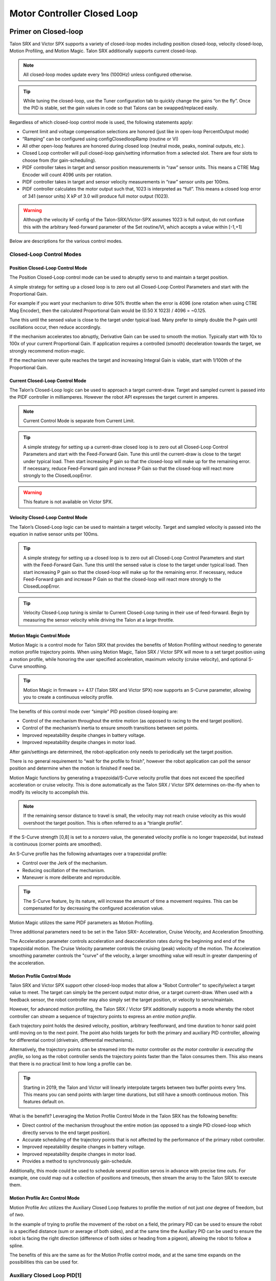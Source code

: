 .. _ch16_ClosedLoop:

Motor Controller Closed Loop
============================

.. note: Talon SRX and Victor SPX can be used with PWM or CAN bus. However, the features below require CAN bus.

Primer on Closed-loop
~~~~~~~~~~~~~~~~~~~~~~~~~~~~~~~~~~~~~~~~~~~~~~~~~~~~~~~~~~~~~~~~~~~~~~~~~~~~~~~~~~~~~~~~~~~~~~~~~~~~~~~~~~~~~~~~~~~~

Talon SRX and Victor SPX supports a variety of closed-loop modes including position closed-loop, velocity closed-loop, Motion Profiling, and Motion Magic.  Talon SRX additionally supports current closed-loop. 

.. note:: All closed-loop modes update every 1ms (1000Hz) unless configured otherwise.

.. tip:: While tuning the closed-loop, use the Tuner configuration tab to quickly change the gains “on the fly”. Once the PID is stable, set the gain values in code so that Talons can be swapped/replaced easily.  

Regardless of which closed-loop control mode is used, the following statements apply:

- Current limit and voltage compensation selections are honored (just like in open-loop PercentOutput mode)
- “Ramping” can be configured using configClosedloopRamp (routine or VI)
- All other open-loop features are honored during closed loop (neutral mode, peaks, nominal outputs, etc.).
- Closed Loop controller will pull closed-loop gain/setting information from a selected slot.  There are four slots to choose from (for gain-scheduling).
- PIDF controller takes in target and sensor position measurements in “raw” sensor units.  This means a CTRE Mag Encoder will count 4096 units per rotation.
- PIDF controller takes in target and sensor velocity measurements in “raw” sensor units per 100ms.  
- PIDF controller calculates the motor output such that, 1023 is interpreted as “full”.  This means a closed loop error of 341 (sensor units) X kP of 3.0 will produce full motor output (1023).

.. warning:: Although the velocity kF config of the Talon-SRX/Victor-SPX assumes 1023 is full output, do not confuse this with the arbitrary feed-forward parameter of the Set routine/VI, which accepts a value within [-1,+1]

Below are descriptions for the various control modes.

Closed-Loop Control Modes
----------------------------------------------------------------------------------

Position Closed-Loop Control Mode
^^^^^^^^^^^^^^^^^^^^^^^^^^^^^^^^^^^^^^^^^^^^^^^^^^^^^^^^^^^^^^^^^^^^^^^^^^

The Position Closed-Loop control mode can be used to abruptly servo to and maintain a target position. 

A simple strategy for setting up a closed loop is to zero out all Closed-Loop Control Parameters and start with the Proportional Gain.  

For example if you want your mechanism to drive 50% throttle when the error is 4096 (one rotation when using CTRE Mag Encoder), then the calculated Proportional Gain would be (0.50 X 1023) / 4096 = ~0.125.  

Tune this until the sensed value is close to the target under typical load.  Many prefer to simply double the P-gain until oscillations occur, then reduce accordingly.

If the mechanism accelerates too abruptly, Derivative Gain can be used to smooth the motion.  Typically start with 10x to 100x of your current Proportional Gain.  
If application requires a controlled (smooth) deceleration towards the target, we strongly recommend motion-magic.

If the mechanism never quite reaches the target and increasing Integral Gain is viable, start with 1/100th of the Proportional Gain.


Current Closed-Loop Control Mode
^^^^^^^^^^^^^^^^^^^^^^^^^^^^^^^^^^^^^^^^^^^^^^^^^^^^^^^^^^^^^^^^^^^^^^^^^^
The Talon’s Closed-Loop logic can be used to approach a target current-draw.  Target and sampled current is passed into the PIDF controller in milliamperes.  However the robot API expresses the target current in amperes.

.. note:: Current Control Mode is separate from Current Limit.  

.. tip:: A simple strategy for setting up a current-draw closed loop is to zero out all Closed-Loop Control Parameters and start with the Feed-Forward Gain.  Tune this until the current-draw is close to the target under typical load.  Then start increasing P gain so that the closed-loop will make up for the remaining error.  If necessary, reduce Feed-Forward gain and increase P Gain so that the closed-loop will react more strongly to the ClosedLoopError.

.. warning:: This feature is not available on Victor SPX.

Velocity Closed-Loop Control Mode
^^^^^^^^^^^^^^^^^^^^^^^^^^^^^^^^^^^^^^^^^^^^^^^^^^^^^^^^^^^^^^^^^^^^^^^^^^
The Talon’s Closed-Loop logic can be used to maintain a target velocity.  
Target and sampled velocity is passed into the equation in native sensor units per 100ms.  

.. tip:: A simple strategy for setting up a closed loop is to zero out all Closed-Loop Control Parameters and start with the Feed-Forward Gain.  Tune this until the sensed value is close to the target under typical load.  Then start increasing P gain so that the closed-loop will make up for the remaining error.  If necessary, reduce Feed-Forward gain and increase P Gain so that the closed-loop will react more strongly to the ClosedLoopError.

.. tip:: Velocity Closed-Loop tuning is similar to Current Closed-Loop tuning in their use of feed-forward.  Begin by measuring the sensor velocity while driving the Talon at a large throttle.

 
Motion Magic Control Mode
^^^^^^^^^^^^^^^^^^^^^^^^^^^^^^^^^^^^^^^^^^^^^^^^^^^^^^^^^^^^^^^^^^^^^^^^^^
Motion Magic is a control mode for Talon SRX that provides the benefits of Motion Profiling without needing to generate motion profile trajectory points.
When using Motion Magic, Talon SRX / Victor SPX will move to a set target position using a motion profile, while honoring the user specified acceleration, maximum velocity (cruise velocity), and optional S-Curve smoothing.

.. tip:: Motion Magic in firmware >= 4.17 (Talon SRX and Victor SPX) now supports an S-Curve parameter, allowing you to create a continuous velocity profile.

The benefits of this control mode over “simple” PID position closed-looping are:

• Control of the mechanism throughout the entire motion (as opposed to racing to the end target position).  
• Control of the mechanism’s inertia to ensure smooth transitions between set points. 
• Improved repeatability despite changes in battery voltage.
• Improved repeatability despite changes in motor load.

After gain/settings are determined, the robot-application only needs to periodically set the target position.  

There is no general requirement to “wait for the profile to finish”, however the robot application can poll the sensor position and determine when the motion is finished if need be.

Motion Magic functions by generating a trapezoidal/S-Curve velocity profile that does not exceed the specified acceleration or cruise velocity.
This is done automatically as the Talon SRX / Victor SPX determines on-the-fly when to modify its velocity to accomplish this.

.. note:: If the remaining sensor distance to travel is small, the velocity may not reach cruise velocity as this would overshoot the target position.  This is often referred to as a “triangle profile”.

.. image:: img/closedlp-1.png

If the S-Curve strength [0,8] is set to a nonzero value, the generated velocity profile is no longer trapezoidal, but instead is continuous (corner points are smoothed).

An S-Curve profile has the following advantages over a trapezoidal profile:

- Control over the Jerk of the mechanism.
- Reducing oscillation of the mechanism.
- Maneuver is more deliberate and reproducible.

.. tip:: The S-Curve feature, by its nature, will increase the amount of time a movement requires.  This can be compensated for by decreasing the configured acceleration value.

.. image:: img/s-curve-profile-1.png

Motion Magic utilizes the same PIDF parameters as Motion Profiling.  

Three additional parameters need to be set in the Talon SRX– Acceleration, Cruise Velocity, and Acceleration Smoothing.

The Acceleration parameter controls acceleration and deacceleration rates during the beginning and end of the trapezoidal motion.  
The Cruise Velocity parameter controls the cruising (peak) velocity of the motion.
The Acceleration smoothing parameter controls the "curve" of the velocity, a larger smoothing value will result in greater dampening of the acceleration.

Motion Profile Control Mode
^^^^^^^^^^^^^^^^^^^^^^^^^^^^^^^^^^^^^^^^^^^^^^^^^^^^^^^^^^^^^^^^^^^^^^^^^^
Talon SRX and Victor SPX support other closed-loop modes that allow a “Robot Controller” to specify/select a target value to meet.  The target can simply be the percent output motor drive, or a target current-draw.  When used with a feedback sensor, the robot controller may also simply set the target position, or velocity to servo/maintain.   

However, for advanced motion profiling, the Talon SRX / Victor SPX additionally supports a mode whereby the robot controller can *stream* a sequence of trajectory points to express an *entire motion profile*.

Each trajectory point holds the desired velocity, position, arbitrary feedforward, and time duration to honor said point until moving on to the next point.  The point also holds targets for both the primary and auxiliary PID controller, allowing for differential control (drivetrain, differential mechanisms).

Alternatively, the trajectory points can be streamed into the motor controller *as the motor controller is executing the profile*, so long as the robot controller sends the trajectory points faster than the Talon consumes them.  This also means that there is no practical limit to how long a profile can be.

.. tip :: Starting in 2019, the Talon and Victor will linearly interpolate targets between two buffer points every 1ms.  This means you can send points with larger time durations, but still have a smooth continuous motion.  This features default on.

What is the benefit? 
Leveraging the Motion Profile Control Mode in the Talon SRX has the following benefits:

• Direct control of the mechanism throughout the entire motion (as opposed to a single PID closed-loop which directly servos to the end target position). 
• Accurate scheduling of the trajectory points that is not affected by the performance of the primary robot controller.
• Improved repeatability despite changes in battery voltage.
• Improved repeatability despite changes in motor load. 
• Provides a method to synchronously gain-schedule.

Additionally, this mode could be used to schedule several position servos in advance with precise time outs.  For example, one could map out a collection of positions and timeouts, then stream the array to the Talon SRX to execute them.

Motion Profile Arc Control Mode
^^^^^^^^^^^^^^^^^^^^^^^^^^^^^^^^^^^^^^^^^^^^^^^^^^^^^^^^^^^^^^^^^^^^^^^^^^

Motion Profile Arc utilizes the Auxiliary Closed Loop features to profile the motion of not just *one* degree of freedom, but of *two*.

In the example of trying to profile the movement of the robot on a field, the primary PID can be used to ensure the robot is a specified distance (sum or average of both sides), and at the same time the Auxiliary PID can be used to ensure the robot is facing the right direction (difference of both sides or heading from a pigeon), allowing the robot to follow a spline.

The benefits of this are the same as for the Motion Profile control mode, and at the same time expands on the possibilities this can be used for.


.. _auxPID-label:

Auxiliary Closed Loop PID[1]
----------------------------------------------------------------------------------

Along with the above control modes, the Talon SRX / Victor SPX has the ability to run a second PID loop, called the auxiliary PID[1] loop.  This is typically used in differential mechanisms where application must maintain two process variables (e.g. sum/average of two sensors, along with the difference or IMU heading).

When used, the motor controller will simultaneously calculate:
- PID[0] + PID[1] (this is applied to the motor output)
- PID[0] - PID[1] (this is sent to a follower)

.. note:: The follower Talon / Victor must have a followType of AuxOutput1.  Use the follow routine/VI to accomplish this.

.. note:: The signage of the PID[1] term can be modified allowing the master Talon to subtract the term instead of adding it.

.. note:: In order to use Auxiliary Closed Loop, a remote sensor will need to have been configured for PID[0] or PID[1]. Look at :ref:`remote-sensors-label` to see how to do this  

.. note:: The Control Mode of Auxiliary Closed Loop is *always* position closed-loop.

Some example setups are provided below, with a step-by-step walkthrough provided after the PID tuning sections.  See :ref:`auxPID-walkthrough-label`.

Example 1 - Differential Drivetrain
^^^^^^^^^^^^^^^^^^^^^^^^^^^^^^^^^^^^^^^^^^^^^^^^^^^^^^^^^^^^^^^^^^^^^^^^^^
Consider the application of controlling the position of a drive train with Position Control Mode, given an encoder on the left and right side.

PID[0] will use the sum (or average if sensor coefficient is set to 0.5) of the left and right sensor to produce the *traveled robot distance*.  
Given a target distance, the PID[0] output will move the robot closer to the target distance.
PID[1] will use the difference between the left and right sensor to produce the *robot heading*.  Alternatively the Pigeon IMU can be used to remotely provide this.
The PID[1] output will then maintain the robot's heading throughout the maneuver.

.. note:: If Velocity control mode is used, the aux PID[1] loop still uses the position value of its respective sensor source.  This is convenient for controlling the robot-velocity while maintaining robot-heading.

.. note:: When using the Motion Magic control mode, the target for PID[1] is smoothed identically to PID[0], and both targets should be reached at approximately the same time.

.. note:: Sensor difference (and not sum) may represent the distance traveled depending on the signage of the sensors involved.

Example 2 - Lift Mechanism
^^^^^^^^^^^^^^^^^^^^^^^^^^^^^^^^^^^^^^^^^^^^^^^^^^^^^^^^^^^^^^^^^^^^^^^^^^
Consider a lifting mechanism composed of two closed-loops (one for each side) and no mechanical linkage between them.
In other words, the left and right side each have a unique motor controller and sensor.
The goal in this circumstance is to closed-loop the elevation while keeping the left and right side reasonably synchronized.

This can be accomplished by using the sum of each side as the elevator height, and the difference as the level deviation between the left and right, which must be kept near zero.

Aux PID[1] can then be used to apply a corrective difference component (adding to one side and subtracting from the other) to maintain a synchronous left and right position, while employing Position/Velocity/Motion-Magic to the primary axis of control (the elevator height).

Sensor Preparation
~~~~~~~~~~~~~~~~~~~~~~~~~~~~~~~~~~~~~~~~~~~~~~~~~~~~~~~~~~~~~~~~~~~~~~~~~~~~~~~~~~~~~~~~~~~~~~~~~~~~~~~~~~~~~~~~~~~~

Before invoking any of the closed loop modes, the following must be done:

• Complete the sensor bring up procedure to ensure sensor phase and general health.
• Record the maximum sensor velocity (position units per 100ms) at 100% motor output.
• Calculate an Arbitrary Feed Forward if necessary (gravity compensation, custom system characterization).
• Calculating Velocity Feed-Forward (kF) gain if applicable (Velocity Closed Loop, Motion Profile, Motion Magic).

The first two are covered in section “Confirm Sensor Resolution/Velocity”.
Calculating feed forward is done in the next section.

Arbitrary Feed Forward
~~~~~~~~~~~~~~~~~~~~~~~~~~~~~~~~~~~~~~~~~~~~~~~~~~~~~~~~~~~~~~~~~~~~~~~~~~~~~~~~~~~~~~~~~~~~~~~~~~~~~~~~~~~~~~~~~~~~
The Arbitrary Feed Forward is a strategy for adding any arbitrary values to the motor output regardless of control mode.
It can be used for gravity compensation, custom velocity and acceleration feed forwards, static offsets, and any other term desired.

.. note:: When setting and tuning closed-loop gains, Arbitrary Feed Forward should be set *first*, before any other values.  The Arbitrary Feed Forward will change the relationship between your closed-loop gains and the output of your system, and thus result in different gains needed for a well-tuned mechanism.

.. note:: Unlike other closed-loop gains, the Arbitrary Feed Forward is passed in as an additional set() parameter instead of as a persistent configuration parameter.  This is because typical use-cases for Arbitrary Feed Forward frequently change the value dynamically.

.. warning:: Arbitrary Feed Forward and Auxiliary Closed Loop cannot be used simultaneously *except* when using Motion Profile Arc.

Do I need to use Arbitrary Feed Forward?
----------------------------------------------------------------------------------
We recommend using Arbitrary Feed Forward in any of the following scenarios:

- A mechanism affected by gravity (elevator, arm, etc.).
- Custom system characterization (such as acceleration feed forward).
- Any scenario requiring a static offset.

.. note:: Units for the arbitrary feedforward term are [-1,+1].


Setting Arbitrary Feed Forward
----------------------------------------------------------------------------------
Arbitrary Feed Forward is passed as an optional parameter in a set() call or VI.  The value must be set on every call, just like the primary set value.

Example code:

.. code-block:: java

    _motorcontroller.set(ControlMode.MotionMagic, targetPos, DemandType.ArbitraryFeedForward, feedforward);

LabVIEW snippet (drag and drop):

.. image:: img/closedlp-arbFF-LV.png

Common Feed Forward Uses/Calculations
----------------------------------------------------------------------------------
Below are some common uses and calculations for Arbitrary Feed Forward.

Gravity Offset (Elevator)
^^^^^^^^^^^^^^^^^^^^^^^^^^^^^^^^^^^^^^^^^^^^^^^^^^^^^^^^^^^^^^^^^^^^^^^^^^
In the case of a traditional elevator mechanism, there is a constant force due to gravity affecting the mechanism. Because the force is constant, we can determine a constant offset to keep the elevator at position when error is zero.

Use either the Phoenix Tuner Control Tab or Joystick control in your robot code to apply output to the elevator until it stays at a position without moving.  Use Phoenix Tuner (plotter or Self-test Snapshot) to measure the output value - this is the Arbitrary Feed Forward value needed to offset gravity.

If we measure a motor output of 7% to keep position, then our java code for Arbitrary Feed Forward with Motion Magic would look like this:

.. code-block:: java

    double feedforward = 0.07;
    _motorcontroller.set(ControlMode.MotionMagic, targetPos, DemandType.ArbitraryFeedForward, feedforward);

.. tip:: If your elevator mechanism will change weight while in use (i.e. pick up a heavy game piece), it is helpful to measure gravity offsets at each expected weight and switch between Arbitrary Feed Forward values as needed.

Gravity Offset (Arm)
^^^^^^^^^^^^^^^^^^^^^^^^^^^^^^^^^^^^^^^^^^^^^^^^^^^^^^^^^^^^^^^^^^^^^^^^^^
In the case of an arm mechanism, the force due to gravity will change as the arm moves through its range of motion.  In order to compensate for this, we will need to measure a gravity offset at the highest force (arm at horizontal position) and then scale the value with trigonometry.

To start, use either the Phoenix Tuner Control Tab or Joystick control in your robot code to apply output to the arm until it stays at the horizontal position without moving.  Use Phoenix Tuner (plotter or Self-test Snapshot) to measure the output value - this is the base component of our Arbitrary Feed Forward value.

For scaling the value, the cosine term of trigonometry_ matches the scaling we need for our rotating arm.  The cosine term is at maximum value (+1) when at horizontal (0 degrees or radians) and is at 0 when the arm is vertical (90 degrees or pi/2 radians).
To use this cosine value as a scalar, we will need to determine our current angle.  This requires knowing the current arm position and number of position ticks per degree, then converting to units of radians.

.. _trigonometry: https://en.wikipedia.org/wiki/Trigonometry

.. note:: Trigonometry uses 0 for the angle at horizontal.  To account for this, we need to subtract the measured horizontal position value before we calculate our angle.  This means we will have a positive angle above horizontal and a negative angle below horizontal.

.. warning:: The java cosine function requires units to be in radians.

.. code-block:: java

    int kMeasuredPosHorizontal = 840; //Position measured when arm is horizontal
    double kTicksPerDegree = 4096 / 360; //Sensor is 1:1 with arm rotation
    int currentPos = _motorcontroller.getSelectedSensorPosition();
    double degrees = (currenPos - kMeasuredPosHorizontal) / kTicksPerDegree;
    double radians = java.lang.Math.toRadians(degrees);
    double cosineScalar = java.lang.Math.cos(radians);

    double maxGravityFF = 0.07;
    _motorcontroller.set(ControlMode.MotionMagic, targetPos, DemandType.ArbitraryFeedForward, maxGravityFF * cosineScalar);


Calculating Velocity Feed Forward gain (kF)
~~~~~~~~~~~~~~~~~~~~~~~~~~~~~~~~~~~~~~~~~~~~~~~~~~~~~~~~~~~~~~~~~~~~~~~~~~~~~~~~~~~~~~~~~~~~~~~~~~~~~~~~~~~~~~~~~~~~
A typical strategy for estimating the necessary motor output is to take the target velocity and multiplying by a tuned/calculated scalar.
More advanced feed forward methods (gravity compensation, custom velocity and acceleration feed forwards, static offsets, etc.) can be done with the arbitrary feed forward features from the previous section..

.. note:: The velocity feed forward (kF) is different from the Arbitrary Feed Forward in that it is a specialized feed forward designed to approximate the needed motor output to achieve a specified velocity.

Do I need to calculate kF?
----------------------------------------------------------------------------------
If using any of the control modes, we recommend calculating the kF:

- Velocity Closed Loop: kF is multiplied by target velocity and added to output.
- Current (Draw) Closed Loop: kF is multiplied by the target current-draw and added to output.
- MotionMagic/ MotionProfile / MotionProfileArc: kF is multiplied by the runtime-calculated target and added to output.

.. note:: When using position closed loop, it is generally desired to use a kF of ‘0’.  During this mode target position is multiplied by  kF and added to motor output.  If providing a feedforward is necessary, we recommend using the arbitrary feed forward term (4 param Set) to better implement this.


How to calculate kF
----------------------------------------------------------------------------------
Using Tuner (Self-test Snapshot or Plotter), we’ve measured a peak velocity of **9326** native units per 100ms at 100% output.  This can also be retrieved using getSelectedSensorVelocity (routine or VI).

However, many mechanical systems and motors are not perfectly linear (though they are close).  To account for this, we should calculate our feed forward using a measured velocity around the percent output we will usually run the motor.

For our mechanism, we will typically be running the motor ~75% output.  We then use Tuner (Self-test Snapshot or Plotter) to measure our velocity - in this case, we measure a velocity of **7112** native units per 100ms.

Now let’s calculate a Feed-forward gain so that 75% motor output is calculated when the requested speed is **7112** native units per 100ms.

F-gain = (75% X 1023) / **7112**
F-gain = 0.1079

Let’s check our math, if the target speed is **7112** native units per 100ms, Closed-loop output will be (0.1079 X **7112**) => 767.38 (75% of full forward).

.. note:: The output of the PIDF controller in Talon/Victor uses 1023 as the “full output".

.. note:: The kF feature and arbitrary feed-forward feature are not the same.
   Arbitrary feed-forward is a supplemental term [-1,1] the robot application can provide to add to the output via the set() routine/VI.


Motion Magic / Position / Velocity / Current Closed Loop Closed Loop
~~~~~~~~~~~~~~~~~~~~~~~~~~~~~~~~~~~~~~~~~~~~~~~~~~~~~~~~~~~~~~~~~~~~~~~~~~~~~~~~~~~~~~~~~~~~~~~~~~~~~~~~~~~~~~~~~~~~

Closed-looping the position/velocity value of a sensor is explained in this section.  
This section also applies to the current (draw) closed loop mode.

Relevant source examples can be found at:

- https://github.com/CrossTheRoadElec/Phoenix-Examples-Languages
- https://github.com/CrossTheRoadElec/Phoenix-Examples-LabVIEW

The general steps are:

- Selecting the sensor type (see previous Bring-Up sections)
- Confirm motor and sensor health (see previous Bring-Up section on sensor)
- Confirm sensor phase (see previous Bring-Up sections)
- Collect max sensor velocity information (see calculating kF section)
- Bring up plotting interface so you can visually see sensor position and motor output.  This can be done via Tuner Plotter, or through LabVIEW/SmartDash/API plotting.
- Configure gains and closed-loop centric configs.

.. note :: If you are using current closed-loop, than a sensor is not necessary.

.. note :: Current closed loop is not available on Victor SPX, it is only available on Talon SRX.




Once these previous checks are done, continue down to the gain instructions.

.. note:: This assumes all previous steps have been followed correctly.

1. Checkout the relevant example from CTREs GitHub.

2. Set all of your gains to zero.  Use either API or Phoenix Tuner.

3. If not using Position-Closed loop mode, set the kF to your calculated value (see previous section).

4. If using Motion Magic, set your initial cruise velocity and acceleration (section below).

5. Deploy the application and use the joystick to adjust your target.  Normally this requires holding down a button on the gamepad (to enter closed loop mode).

6. Plot the sensor-position to assess how well it is tracking.  This can be done with WPI plotting features, or with Phoenix Tuner.

In this example the mechanism is the left-side of a robot’s drivetrain.  
The robot is elevated such that the wheels spin free.  
In the capture below we see the sensor position/velocity (blue) and the Active Trajectory position/velocity (brown/orange).  
At the end of the movement the closed-loop error (which is in raw units) is sitting at ~1400.units.  
Given the resolution of the sensor this is approximately 0.34 rotations (4096 units per rotation).  
Another note is that when the movement is finished, you can freely back-drive the mechanism without motor-response (because PID gains are zero).

.. image:: img/closedlp-2.png

Setting Motion Magic Cruise Velocity And Acceleration
----------------------------------------------------------------------------------
The recommended way to do this is to take your max sensor velocity (previous section).

Suppose your kMaxSensorVelocity is **9326** units per 100ms.  A reasonable initial cruise velocity may be half of this velocity, which is **4663**.

Config **4663** to be the cruiseVelocity via configMotionCruiseVelocity routine/VI.

Next lets set the acceleration, which is in velocity units per second (where velocity units = change in sensor per 100ms).  This means that if we choose the same value of **4663** for our acceleration, than Motion Magic will ensure it takes one full second to reach peak cruise velocity.

In short set the acceleration to be the same **4663** value via configMotionAcceleration routine/VI. 

Later you can increase these values based on the application requirements.




Dialing kP
----------------------------------------------------------------------------------

Next we will add in P-gain so that the closed-loop can react to error.  In the previous section, after running the mechanism with just F-gain, the servo appears to settle with an error or ~1400.

Given an error of (~1400.), suppose we want to respond with another 10% of throttle.  Then our starting kP would be….

(10% X 1023) / (1400) = 0.0731
Now let’s check our math, if the Talon SRX sees an error of 1400 the P-term will be
1400 X 0.0731= 102 (which is about 10% of 1023)
kP = 0.0731


 Apply the P -gain programmatically using your preferred method.  Now retest to see how well the closed-loop responds to varying loads.  

 
Retest the maneuver by holding button 1 and sweeping the gamepad stick.
At the end of this capture, the wheels were hand-spun to demonstrate how aggressive the position servo responds.
Because the wheel still back-drives considerably before motor holds position, the P-gain still needs to be increased.

.. image:: img/closedlp-3.png

Double the P-gain until the system oscillates (by a small amount) or until the system responds adequately.

After a few rounds the P gain is at 0.6.

Scope captures below show the sensor position and target position follows visually, but back-driving the motor still shows a minimal motor response.

After several rounds, we’ve landed on a P gain value of 3.  The mechanism overshoots a bit at the end of the maneuver.  Additionally, back-driving the wheel is very difficult as the motor-response is immediate (good).

.. image:: img/closedlp-4.png

Once settles, the motor is back-driven to assess how firm the motor holds position.

The wheel is held by the motor firmly.


.. image:: img/closedlp-5.png

Dialing kD
----------------------------------------------------------------------------------

To resolve the overshoot at the end of the maneuver, D-gain is added.  D-gain can start typically at 10 X P-gain.

With this change the visual overshoot of the wheel is gone.  The plots also reveal reduced overshoot at the end of the maneuver.

.. image:: img/closedlp-6.png

Dialing kI
----------------------------------------------------------------------------------

Typically, the final step is to confirm the sensor settles very close to the target position.  If the final closed-loop error is not quite close enough to zero, consider adding I-gain and I-zone to ensure the Closed-Loop Error ultimately lands at zero (or close enough).  

In testing the closed-loop error settles around 20 units, so we’ll set the Izone to 50 units (large enough to cover the typical error), and start the I-gain at something small (0.001).

Keep doubling I-gain until the error reliably settles to zero.


With some tweaking, we find an I-gain that ensures maneuver settles with an error of 0.

.. image:: img/closedlp-7.png

If using Motion Magic, the acceleration and cruise-velocity can be modified to hasten/dampen the maneuver as the application requires.

^^^^^^^^^^^^^^^^^^^^^^^^^^^^^^^^^^^^^^^^^^^^^^^^^^^^^^^^^^^^^^^^^


.. _auxPID-walkthrough-label:

Auxiliary Closed Loop PID[1] Walkthrough
~~~~~~~~~~~~~~~~~~~~~~~~~~~~~~~~~~~~~~~~~~~~~~~~~~~~~~~~~~~~~~~~~~~~~~~~~~~~~~~~~~~~~~~~~~~~~~~~~~~~~~~~~~~~~~~~~~~~

The auxiliary closed loop can be used to provide a differential output component to a multi motor controller system.  See :ref:`auxPID-label` for an explanation of the Auxiliary Closed Loop feature - below is a step-by-step walkthrough.

.. tip:: Be sure to look at the examples that are provided. Any example that has Auxiliary in the name or is named "RemoteClosedLoop" makes use of these features.

    Examples can be found here: https://github.com/CrossTheRoadElec/Phoenix-Examples-Languages

    We *strongly* encourage using the examples first, then only implementing PID[1] in your robot code once comfortable with the examples.

As an example, we will use a differential drive train with 2 encoders on each side and a pigeon.

 1. Decide which side's master motor controller is the *ultimate master*, i.e. the Talon/Victor that will calculate both the linear (PID0) and turn (PID1) component. This example will use the right side as the ultimate master side.
 
 2. Configure all remaining motor controllers on the right side to follow the *ultimate master* motor controller.

 3. Configure all motor controllers on the left side to **auxiliary follow** the master motor controller

  .. note:: Alternatively, you can configure one motor controller on the left side to auxiliary follow the master motor controller, and the remaining to follow the auxiliary follower.  Note this will introduce additional lag (typically 10ms).

  Example below on how to follow the ultimate master.

  .. code-block:: java

     _follower.follow(_ultimateMasterTalon, FollowerType.AuxOutput1); // follower will apply PID[0] - PID[1] while master applies PID[0] + PID[1], or vice versa


 4. Configure PID[0] of the ultimate master motor controller. The example will use the sensor sum of the local encoder and of the other side's encoder.

   - This requires having Sum0 Term configured to use the local encoder and Sum1 Term configured to use a RemoteFilter0.

  .. note:: RemoteFilter 0 or 1 has to be configured to capture the other side's encoder using either a RemoteSRX or CANifier.

  See :ref:`ch14b_DiffSensors` for information on bringing up the sensors for differential setups.

 5. Configure PID[1] of the ultimate master motor controller. The example will use RemoteSensor1 configured to capture the Pigeon's Yaw value.

  See :ref:`ch14b_DiffSensors` for information on bringing up the sensors for differential setups, and :ref:`remote-sensors-label` for bringing up Pigeon IMU as a remote sensor.

 6. Determine if the master controller should use the output of PID[0] + PID[1] or if it should use PID[0] - PID[1].  This will depend on the polarity of the sensors, which side of the drivetrain is the ultimate master, and the desired corrective motion.

  The auxiliary follower will use whichever sign the master does not use in order to control the differential.

 7. When closed-looping the drive train, utilize the 4 parameter set method, specifying a setpoint for the sum of the encoders and a setpoint for the Pigeon IMU yaw.

  .. code-block:: java

     _rightMaster.set(ControlMode.Position, forward, DemandType.AuxPID, _targetAngle); // _targetAngle is in Pigeon units, 8192 units per 360'


  LabVIEW snippet below that uses 4 param set.


  .. image:: img/lv-4-param-1.png

 8. Tune the PID for both the primary and auxiliary PID using the above methods.

.. tip:: Primary and Auxiliary PID can initially be tuned independently to simplify the tuning process.  Tune the primary PID gains while keeping the Auxiliary target constant, then tune the auxiliary PID gains while keeping the primary target constant (ie. using zero-turn movement).  The primary and auxiliary gain sets can then be further tuned when executing motion using both PID loops simultaneously.



Motion Profiling Closed Loop
~~~~~~~~~~~~~~~~~~~~~~~~~~~~~~~~~~~~~~~~~~~~~~~~~~~~~~~~~~~~~~~~~~~~~~~~~~~~~~~~~~~~~~~~~~~~~~~~~~~~~~~~~~~~~~~~~~~~

The above guide shows how to dial PID gains for all closed looping, this guide will talk about how to utilize Motion Profiling using a BufferedStream object.

.. note:: It is strongly recommended to use the MotionProfiling example first to become familiar with Motion Profiling, and only after having used the example should you try to implement it in your own robot code

.. tip:: The Buffered stream object is a new object introduced in 2019 designed to make motion profiling easier than ever. The legacy API and the examples that use it are still available.

Create a motion profile
----------------------------------------------------------------------------------

Using Excel or a path generating program, you need to create a series of points that specify the target position, velocity, and the time to the next point.
If you are using an example, there is an excel sheet inside the example folder that does this for you named *Motion Profile Generator*. 
Use this to get started on creating motion profiles.

.. image:: img/excel-1.png

Upload it to the robot
----------------------------------------------------------------------------------

This can be done either by copy-pasting all the points into the robot application as an array or by copy-pasting the file onto the Robot Controller and using a File operation to read it.
The Java/C++ examples show copy-pasting the points into an array, and the excel document we provide has a page that automatically generates the array for you to copy paste.

.. code-block:: java

	public static double [][]Points = new double[][]{		
		{0,	0	,25},
		{0.000347222222222222,	1.666666667	,25},
		{0.0015625,	4.166666667	,25},
		{0.00399305555555556,	7.5	,25},
		.
		.
		.
		{9.99756944444445,	5	,25},
		{9.99913194444445,	2.5	,25},
		{9.99982638888889,	0.833333333	,25},
		{10,	0	,25}
	};

LabVIEW, on the other hand, uses the file operations to read a csv file and feed the points read from it into an array.

.. image:: img/lv-mp-1.png

.. tip:: Drag and drop the image above into your Begin.vi block diagram

.. note:: The above image also has the next step, *Write the points to a Buffered Stream* included in it

Write the points to a Buffered Stream
----------------------------------------------------------------------------------

Now you need to write all the points onto a buffered stream object. This is done by calling the *Write* method and passing a trajectory point that has the specified position and velocity into the object.
Be sure that the first point has zeroPos set to true if you wish to zero the position at the start of the profile and that the last point has isLast set to true so the profile recognizes when it's done.

Java example:

.. sphynx note: the comments are not arranged perfecty due to tabs=8 on RTD while VSCode uses tabs=4

.. code-block:: java

	/* Insert every point into buffer, no limit on size */
	for (int i = 0; i < totalCnt; ++i) {

		double direction = forward ? +1 : -1;
		double positionRot = profile[i][0];
		double velocityRPM = profile[i][1];
		int durationMilliseconds = (int) profile[i][2];

		/* for each point, fill our structure and pass it to API */
		point.timeDur = durationMilliseconds;
		point.position = direction * positionRot * Constants.kSensorUnitsPerRotation; 		// Convert Revolutions to Units
		point.velocity = direction * velocityRPM * Constants.kSensorUnitsPerRotation / 600.0;   // Convert RPM to Units/100ms
		point.auxiliaryPos = 0;
		point.auxiliaryVel = 0;
		point.profileSlotSelect0 = Constants.kPrimaryPIDSlot; /* which set of gains would you like to use [0,3]? */
		point.profileSlotSelect1 = 0; /* auxiliary PID [0,1], leave zero */
		point.zeroPos = (i == 0); /* set this to true on the first point */
		point.isLastPoint = ((i + 1) == totalCnt); /* set this to true on the last point */
		point.arbFeedFwd = 0; /* you can add a constant offset to add to PID[0] output here */

		_bufferedStream.Write(point);
	}


Call startMotionProfile
----------------------------------------------------------------------------------

With the Buffered Stream object fully written to, call startMotionProfile and the motor controller will begin executing once the specified number of points have been buffered into it.
Do **not** call *Set* after this, the motor controller will execute on its own.

.. note:: Ensure MotorSafety is **Disabled**. Using the new API with MotorSafety enabled causes undefined behavior. If you wish to use MotorSafety with motion profiling, use the Legacy API.

Check isMotionProfileFinished
----------------------------------------------------------------------------------

After having started the motion profile, you should check when the profile is done by polling *IsMotionProfileFinished* until it returns true.
Once it is true, you know the profile has reached its last point and is complete, so you can move on to the next action.

.. code-block:: java

	if (_master.isMotionProfileFinished()) {
		Instrum.printLine("MP finished");
	}


Motion Profiling Arc Closed Loop
~~~~~~~~~~~~~~~~~~~~~~~~~~~~~~~~~~~~~~~~~~~~~~~~~~~~~~~~~~~~~~~~~~~~~~~~~~~~~~~~~~~~~~~~~~~~~~~~~~~~~~~~~~~~~~~~~~~~
In addition to the motion profile mode, there is a similar control mode that integrates auxiliary closed loop features.
This is called Motion Profile Arc control mode, and utilizes everything that's been covered in the previous sections.

Below is a guide on how to get Motion Profiling Arc up and running, using the new Buffered Stream API.

.. note:: This is also an example that is available on `our examples repo <https://github.com/CrossTheRoadElec/Phoenix-Examples-Languages/tree/master/Java/MotionProfileArc_Simple>`_


.. note:: The steps for using motion profile arc are very similar and reference the steps for creating a normal motion profile. Read them first

Steps for using Motion Profile Arc:
 1. Configure all the motor controllers to use the correct sensors

   - This involves bringing up all the sensors on their respective CAN devices

    - :ref:`remote-sensors-label`
    - :ref:`mc-sensors-label`

   - This also requires setting up remote sensors and auxiliary closed loops, as detailed in the sections above

 2. Create a motion profile. This is the most unique step from a normal motion profile because it will integrate the auxiliary position variable in some way with the profile. If you wish to just make sure the robot is driving straight, generate a normal profile and zero the auxiliary position.
 3. Upload the points to the robot. This is done the same way as for a normal motion profile
 4. Write the points to a Buffered Stream object. This is also done the same way, but be sure to include the **auxiliary position** and **auxiliary velocity** points as well as setting **useAuxPID** to *true*
 5. Call startMotionProfile. Everything regarding normal motion profile is the same as motion profile arc, except that you also need to pass ControlMode.MotionProfileArc as the motion profile control mode
 6. Wait until isMotionProfileFinished returns true. This is the same as a normal motion profile.


Mechanism is Finished Command
~~~~~~~~~~~~~~~~~~~~~~~~~~~~~~~~~~~~~~~~~~~~~~~~~~~~~~~~~~~~~~~~~~~~~~~~~~~~~~~~~~~~~~~~~~~~~~~~~~~~~~~~~~~~~~~~~~~~
Often it is necessary to move a mechanism to a setpoint and ensure that it has properly reached its final position before moving on to the next command.
A proper implementation requires the following:

- waiting long enough to ensure CAN framing has provided fresh data. See setStatusFramePeriod() to modify update rates.
- waiting long enough to ensure mechanism has physically settled.  Otherwise closed-loop overshoot (due to inertia) will not be corrected.

.. warning:: If using Motion Magic control mode, robot code should additionally poll getActiveTrajectoryPosition() routine/VI to determine when final target position has been reached.
   This is because the closed-loop error corresponds how well the position profile is tracking, not when profiled maneuver is complete.

The general requirements are to periodically monitor the closed-loop error provided the following:

- The latest closed-loop error (via API).
- The **threshold that the closed-loop error must be within** to be considered *acceptable*.
- *How long* the *closed-loop error* has been *acceptable*.
- The **threshold of how long the error must** be *acceptable* before moving on to the next command.

An example of this is shown below in Java, within a class that implements the Command interface

.. code-block:: java

    int kErrThreshold = 10; // how many sensor units until its close-enough
    int kLoopsToSettle = 10; // how many loops sensor must be close-enough
    int _withinThresholdLoops = 0;

    // Called repeatedly when this Command is scheduled to run
    @Override
    protected void execute() {
        /* Check if closed loop error is within the threshld */
        if (talon.getClosedLoopError() < +kErrThreshold && 
            talon.getClosedLoopError() > -kErrThreshold) {

            ++_withinThresholdLoops;
        } else {
            _withinThresholdLoops = 0;
        }
    }

    // Make this return true when this Command no longer needs to run execute()
    @Override
    protected boolean isFinished() {
        return (_withinThresholdLoops > kLoopsToSettle);
    }

.. warning:: If using Motion Magic control mode, robot code should additionally poll getActiveTrajectoryPosition() routine/VI to determine when final target position has been reached.
   This is because the closed-loop error corresponds how well the position profile is tracking, not when profiled maneuver is complete.

.. _closedloop-configurations:

Closed-Loop Configurations
~~~~~~~~~~~~~~~~~~~~~~~~~~~~~~~~~~~~~~~~~~~~~~~~~~~~~~~~~~~~~~~~~~~~~~~~~~~~~~~~~~~~~~~~~~~~~~~~~~~~~~~~~~~~~~~~~~~~
The remaining closed-loop centric configs are listed below.  

General Closed-Loop Configs
----------------------------------------------------------------------------------
+----------------------------------------+------------------------------------------------------------------------+
|                Name                    |                         Description                                    |
+----------------------------------------+------------------------------------------------------------------------+
| PID 0 Primary Feedback Sensor          |  | Selects the sensor source for PID0 closed loop, soft limits, and    |
|                                        |  | value reporting for the SelectedSensor API.                         |
+----------------------------------------+------------------------------------------------------------------------+
| PID 0 Primary Sensor Coefficient       |  | Scalar (0,1] to multiply selected sensor value before using.        |
|                                        |  | Note this will reduce resolution of the closed-loop.                |
+----------------------------------------+------------------------------------------------------------------------+
| PID 1 Aux Feedback Sensor              |  Select the sensor to use for Aux PID[1].                              |
+----------------------------------------+------------------------------------------------------------------------+
| PID 1 Aux Sensor Coefficient           |  | Scalar (0,1] to multiply selected sensor value before using.        |
|                                        |  | Note that this will reduce the resolution of the closed-loop.       |
+----------------------------------------+------------------------------------------------------------------------+
| PID 1 Polarity                         |  | False: motor output = PID[0] + PID[1],  follower = PID[0] - PID[1]. |
|                                        |  | True : motor output = PID[0] - PID[1],  follower = PID[0] + PID[1]. |
|                                        |  | This only occurs if follower is an auxiliary type.                  |
+----------------------------------------+------------------------------------------------------------------------+
| Closed Loop Ramp                       |  | How much ramping to apply in seconds from neutral-to-full.          |
|                                        |  | A value of 0.100 means 100ms from neutral to full output.           |
|                                        |  | Set to 0 to disable.                                                |
|                                        |  | Max value is 10 seconds.                                            |
+----------------------------------------+------------------------------------------------------------------------+


Closed-Loop configs per slot (four slots available)
----------------------------------------------------------------------------------
=======================================     =========================================================================================================================================================================================================================================================================================================================  
Name										Description							
=======================================     =========================================================================================================================================================================================================================================================================================================================  
kF 											Feed Fwd gain for Closed loop.  
											See documentation for calculation details.  
											If using velocity, motion magic, or motion profile, 
											use (1023 * duty-cycle / sensor-velocity-sensor-units-per-100ms)
kP 											Proportional gain for closed loop.  This is multiplied by closed loop error in sensor units.  Note the closed loop output interprets a final value of 1023 as full output.  So use a gain of '0.25' to get full output if err is 4096u (Mag Encoder 1 rotation)
kI 											Integral gain for closed loop.  This is multiplied by closed loop error in sensor units every PID Loop.  Note the closed loop output interprets a final value of 1023 as full output.  So use a gain of '0.00025' to get full output if err is 4096u (Mag Encoder 1 rotation) after 1000 loops
kD 											Derivative gain for closed loop.  This is multiplied by derivative error (sensor units per PID loop).  Note the closed loop output interprets a final value of 1023 as full output.  So use a gain of '250' to get full output if derr is 4096u per  (Mag Encoder 1 rotation) per 1000 loops (typ 1 sec)
Loop Period Ms 								Number of milliseconds per PID loop.  Typically, this is 1ms.
Allowable Error 							If the closed loop error is within this threshold, the motor output will be neutral.  Set to 0 to disable.  Value is in sensor units.
I Zone 										Integral Zone can be used to auto clear the integral accumulator if the sensor pos is too far from the target.  This prevent unstable oscillation if the kI is too large.  Value is in sensor units.
Max Integral Accum 							Cap on the integral accumulator in sensor units.  Note accumulator is multiplied by kI AFTER this cap takes effect.
Peak Output 								Absolute max motor output during closed-loop control modes only.  A value of '1' represents full output in both directions.
=======================================     =========================================================================================================================================================================================================================================================================================================================  


Motion Magic Closed-Loop Configs
----------------------------------------------------------------------------------
=======================================     =========================================================================================================================================================================================================================================================================================================================  
Name										Description							
=======================================     =========================================================================================================================================================================================================================================================================================================================  
Acceleration								Motion Magic target acceleration in (sensor units per 100ms) per second.
Cruise Velocity                   			Motion Magic maximum target velocity in sensor units per 100ms.
S-Curve Strength                   			Zero to use trapezoidal motion during motion magic.  [1,8] for S-Curve, higher value for greater smoothing.
=======================================     =========================================================================================================================================================================================================================================================================================================================  

Motion Profile Configs
----------------------------------------------------------------------------------
+----------------------------------------+------------------------------------------------------------------------+
|                Name                    |                         Description                                    |
+----------------------------------------+------------------------------------------------------------------------+
| Base Trajectory Period                 | | Base value (ms) ADDED to every buffered trajectory point.            |
|                                        | | Note that each trajectory point has an individual duration (0-127ms).|
|                                        | | This can be used to uniformly delay every point.                     |
+----------------------------------------+------------------------------------------------------------------------+
| Trajectory Interpolation Enable        | | Set to true so Motion Profile Executor to linearize the target       |
|                                        | | position and velocity every 1ms. Set to false to match 2018 season   |
|                                        | | behavior (no linearization). This feature allows sending less        |
|                                        | | points over time and still having resolute control                   |
|                                        | | Default is set to true.                                              |
+----------------------------------------+------------------------------------------------------------------------+
